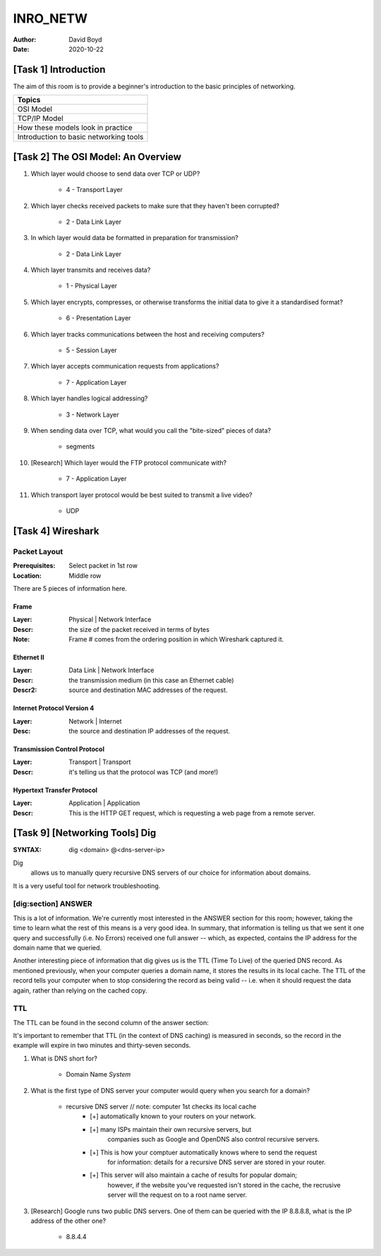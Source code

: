INRO_NETW
#########
:Author: David Boyd
:Date: 2020-10-22

[Task 1] Introduction
*********************

The aim of this room is to provide a beginner's introduction to the basic
principles of networking.

+----------------------------------------+
| Topics                                 |
+========================================+
| OSI Model                              |
+----------------------------------------+
| TCP/IP Model                           |
+----------------------------------------+
| How these models look in practice      |
+----------------------------------------+
| Introduction to basic networking tools |
+----------------------------------------+

[Task 2] The OSI Model: An Overview
***********************************

#. Which layer would choose to send data over TCP or UDP?

	- 4 - Transport Layer

#. Which layer checks received packets to make sure that they haven't been corrupted?

	- 2 - Data Link Layer

#. In which layer would data be formatted in preparation for transmission?

	- 2 - Data Link Layer

#. Which layer transmits and receives data?

	- 1 - Physical Layer

#. Which layer encrypts, compresses, or otherwise transforms the initial data to give it a standardised format?

	- 6 - Presentation Layer

#. Which layer tracks communications between the host and receiving computers?

	- 5 - Session Layer

#. Which layer accepts communication requests from applications?

	- 7 - Application Layer

#. Which layer handles logical addressing?

	- 3 - Network Layer

#. When sending data over TCP, what would you call the "bite-sized" pieces of data?

	- segments

#. [Research] Which layer would the FTP protocol communicate with?

	- 7 - Application Layer

#. Which transport layer protocol would be best suited to transmit a live video?

	- UDP

[Task 4] Wireshark
******************

Packet Layout
=============
:Prerequisites: Select packet in 1st row
:Location: Middle row

There are 5 pieces of information here.

Frame
-----
:Layer: Physical | Network Interface
:Descr: the size of the packet received in terms of bytes
:Note: Frame # comes from the ordering position in which Wireshark captured it.

Ethernet II
------------
:Layer: Data Link | Network Interface
:Descr: the transmission medium (in this case an Ethernet cable)
:Descr2: source and destination MAC addresses of the request.

Internet Protocol Version 4
----------------------------
:Layer: Network | Internet
:Desc: the source and destination IP addresses of the request.

Transmission Control Protocol
------------------------------
:Layer: Transport | Transport
:Descr: it's telling us that the protocol was TCP (and more!)

Hypertext Transfer Protocol
----------------------------
:Layer: Application | Application
:Descr: This is the HTTP GET request, which is requesting a web page from a remote server.

[Task 9] [Networking Tools] Dig
*******************************
:SYNTAX: dig <domain> @<dns-server-ip>

Dig
	allows us to manually query recursive DNS servers of our choice for
	information about domains.

It is a very useful tool for network troubleshooting.

[dig:section] ANSWER
====================

This is a lot of information. We're currently most interested in the ANSWER
section for this room; however, taking the time to learn what the rest of this
means is a very good idea. In summary, that information is telling us that we
sent it one query and successfully (i.e. No Errors) received one full answer --
which, as expected, contains the IP address for the domain name that we
queried.

Another interesting piece of information that dig gives us is the TTL (Time To
Live) of the queried DNS record. As mentioned previously, when your computer
queries a domain name, it stores the results in its local cache. The TTL of the
record tells your computer when to stop considering the record as being valid
-- i.e. when it should request the data again, rather than relying on the
cached copy.

TTL
===

The TTL can be found in the second column of the answer section:

It's important to remember that TTL (in the context of DNS caching) is measured
in seconds, so the record in the example will expire in two minutes and
thirty-seven seconds.

#. What is DNS short for?

	- Domain Name *System*

#. What is the first type of DNS server your computer would query when you search for a domain?

	- recursive DNS server			// note: computer 1st checks its local cache
		- [+] automatically known to your routers on your network.
		- [+] many ISPs maintain their own recursive servers, but
			companies such as Google and OpenDNS also control recursive servers.
		- [+] This is how your comptuer automatically knows where to send the request
			for information: details for a recursive DNS server are stored in your
			router.
		- [+] This server will also maintain a cache of results for popular domain;
			however, if the website you've requested isn't stored in the cache, the
			recrusive server will the request on to a root name server.

#. [Research] Google runs two public DNS servers. One of them can be queried with the IP 8.8.8.8, what is the IP address of the other one?

	- 8.8.4.4


